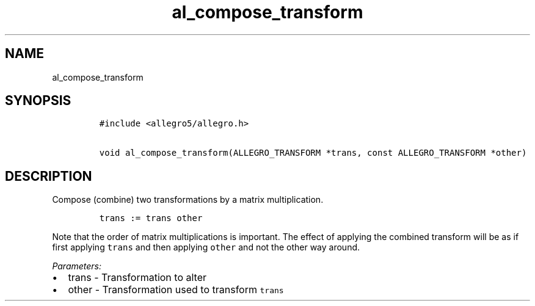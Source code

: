 .TH al_compose_transform 3 "" "Allegro reference manual"
.SH NAME
.PP
al_compose_transform
.SH SYNOPSIS
.IP
.nf
\f[C]
#include\ <allegro5/allegro.h>

void\ al_compose_transform(ALLEGRO_TRANSFORM\ *trans,\ const\ ALLEGRO_TRANSFORM\ *other)
\f[]
.fi
.SH DESCRIPTION
.PP
Compose (combine) two transformations by a matrix multiplication.
.IP
.nf
\f[C]
trans\ :=\ trans\ other
\f[]
.fi
.PP
Note that the order of matrix multiplications is important.
The effect of applying the combined transform will be as if first
applying \f[C]trans\f[] and then applying \f[C]other\f[] and not
the other way around.
.PP
\f[I]Parameters:\f[]
.IP \[bu] 2
trans - Transformation to alter
.IP \[bu] 2
other - Transformation used to transform \f[C]trans\f[]
